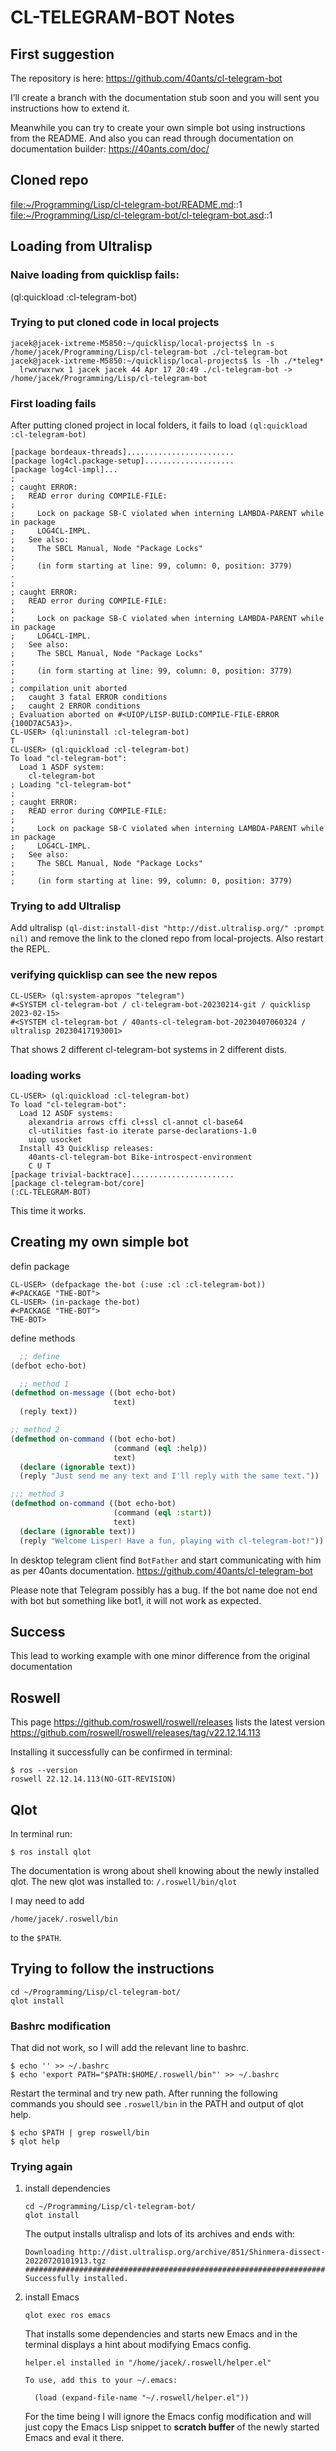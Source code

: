 * CL-TELEGRAM-BOT Notes

** First suggestion
The repository is here: https://github.com/40ants/cl-telegram-bot

I’ll create a branch with the documentation stub soon and you will sent you
instructions how to extend it.

Meanwhile you can try to create your own simple bot using instructions from the
README. And also you can read through documentation on documentation builder:
https://40ants.com/doc/

** Cloned repo
file:~/Programming/Lisp/cl-telegram-bot/README.md::1
file:~/Programming/Lisp/cl-telegram-bot/cl-telegram-bot.asd::1


** Loading from Ultralisp

*** Naive loading from quicklisp fails:
(ql:quickload :cl-telegram-bot)

*** Trying to put cloned code in local projects
#+begin_example
jacek@jacek-ixtreme-M5850:~/quicklisp/local-projects$ ln -s /home/jacek/Programming/Lisp/cl-telegram-bot ./cl-telegram-bot
jacek@jacek-ixtreme-M5850:~/quicklisp/local-projects$ ls -lh ./*teleg*
  lrwxrwxrwx 1 jacek jacek 44 Apr 17 20:49 ./cl-telegram-bot -> /home/jacek/Programming/Lisp/cl-telegram-bot
#+end_example

*** First loading fails
After putting cloned project in local folders, it fails to load
~(ql:quickload :cl-telegram-bot)~

#+begin_example
[package bordeaux-threads]........................
[package log4cl.package-setup]....................
[package log4cl-impl]...
;
; caught ERROR:
;   READ error during COMPILE-FILE:
;
;     Lock on package SB-C violated when interning LAMBDA-PARENT while in package
;     LOG4CL-IMPL.
;   See also:
;     The SBCL Manual, Node "Package Locks"
;
;     (in form starting at line: 99, column: 0, position: 3779)
.
;
; caught ERROR:
;   READ error during COMPILE-FILE:
;
;     Lock on package SB-C violated when interning LAMBDA-PARENT while in package
;     LOG4CL-IMPL.
;   See also:
;     The SBCL Manual, Node "Package Locks"
;
;     (in form starting at line: 99, column: 0, position: 3779)
;
; compilation unit aborted
;   caught 3 fatal ERROR conditions
;   caught 2 ERROR conditions
; Evaluation aborted on #<UIOP/LISP-BUILD:COMPILE-FILE-ERROR {100D7AC5A3}>.
CL-USER> (ql:uninstall :cl-telegram-bot)
T
CL-USER> (ql:quickload :cl-telegram-bot)
To load "cl-telegram-bot":
  Load 1 ASDF system:
    cl-telegram-bot
; Loading "cl-telegram-bot"
;
; caught ERROR:
;   READ error during COMPILE-FILE:
;
;     Lock on package SB-C violated when interning LAMBDA-PARENT while in package
;     LOG4CL-IMPL.
;   See also:
;     The SBCL Manual, Node "Package Locks"
;
;     (in form starting at line: 99, column: 0, position: 3779)
#+end_example

*** Trying to add Ultralisp
Add ultralisp
~(ql-dist:install-dist "http://dist.ultralisp.org/" :prompt nil)~ and remove
the link to the cloned repo from local-projects. Also restart the REPL.

*** verifying quicklisp can see the new repos
#+begin_example
CL-USER> (ql:system-apropos "telegram")
#<SYSTEM cl-telegram-bot / cl-telegram-bot-20230214-git / quicklisp 2023-02-15>
#<SYSTEM cl-telegram-bot / 40ants-cl-telegram-bot-20230407060324 / ultralisp 20230417193001>
#+end_example

That shows 2 different cl-telegram-bot systems in 2 different dists.

*** loading works
#+begin_example
CL-USER> (ql:quickload :cl-telegram-bot)
To load "cl-telegram-bot":
  Load 12 ASDF systems:
    alexandria arrows cffi cl+ssl cl-annot cl-base64
    cl-utilities fast-io iterate parse-declarations-1.0
    uiop usocket
  Install 43 Quicklisp releases:
    40ants-cl-telegram-bot Bike-introspect-environment
    C U T
[package trivial-backtrace].......................
[package cl-telegram-bot/core]
(:CL-TELEGRAM-BOT)
#+end_example

This time it works.

** Creating my own simple bot
defin package
#+begin_example
CL-USER> (defpackage the-bot (:use :cl :cl-telegram-bot))
#<PACKAGE "THE-BOT">
CL-USER> (in-package the-bot)
#<PACKAGE "THE-BOT">
THE-BOT>
#+end_example

define methods

#+begin_src lisp
    ;; define
  (defbot echo-bot)

    ;; method 1
  (defmethod on-message ((bot echo-bot)
                         text)
    (reply text))

  ;; method 2
  (defmethod on-command ((bot echo-bot)
                         (command (eql :help))
                         text)
    (declare (ignorable text))
    (reply "Just send me any text and I'll reply with the same text."))

  ;;; method 3
  (defmethod on-command ((bot echo-bot)
                         (command (eql :start))
                         text)
    (declare (ignorable text))
    (reply "Welcome Lisper! Have a fun, playing with cl-telegram-bot!"))
#+end_src

In desktop telegram client find ~BotFather~ and start communicating with him as
per 40ants documentation.
https://github.com/40ants/cl-telegram-bot

Please note that Telegram possibly has a bug. If the bot name doe not end with
bot but something like bot1, it will not work as expected.

** Success
This lead to working example with one minor difference from the original documentation

** Roswell
This page
https://github.com/roswell/roswell/releases
lists the latest version
https://github.com/roswell/roswell/releases/tag/v22.12.14.113

Installing it successfully can be confirmed in terminal:
#+begin_example
$ ros --version
roswell 22.12.14.113(NO-GIT-REVISION)
#+end_example

** Qlot
In terminal run:
#+begin_example
$ ros install qlot
#+end_example

The documentation is wrong about shell knowing about the newly installed qlot.
The new qlot was installed to: ~/.roswell/bin/qlot~

I may need to add
#+begin_example
/home/jacek/.roswell/bin
#+end_example
to the ~$PATH~.

** Trying to follow the instructions

#+begin_example
cd ~/Programming/Lisp/cl-telegram-bot/
qlot install
#+end_example

*** Bashrc modification
That did not work, so I will add the relevant line to bashrc.
#+begin_example
$ echo '' >> ~/.bashrc
$ echo 'export PATH="$PATH:$HOME/.roswell/bin"' >> ~/.bashrc
#+end_example

Restart the terminal and try new path. After running the following commands you
should see ~.roswell/bin~ in the PATH and output of qlot help.
#+begin_example
$ echo $PATH | grep roswell/bin
$ qlot help
#+end_example

*** Trying again

**** install dependencies

#+begin_example
cd ~/Programming/Lisp/cl-telegram-bot/
qlot install
#+end_example

The output installs ultralisp and lots of its archives and ends with:

#+begin_example
Downloading http://dist.ultralisp.org/archive/851/Shinmera-dissect-20220720101913.tgz
##########################################################################
Successfully installed.
#+end_example

**** install Emacs
#+begin_example
qlot exec ros emacs
#+end_example

That installs some dependencies and starts new Emacs and in the terminal
displays a hint about modifying Emacs config.

#+begin_example
helper.el installed in "/home/jacek/.roswell/helper.el"

To use, add this to your ~/.emacs:

  (load (expand-file-name "~/.roswell/helper.el"))
#+end_example

For the time being I will ignore the Emacs config modification and will just
copy the Emacs Lisp snippet to *scratch buffer* of the newly started Emacs and
eval it there.

Then I will open slime and evaluate: ~(ql:quickload :cl-telegram-bot-docs)~

That will give error:
#+begin_example
(progn (load "/home/jacek/.roswell/lisp/slime/2023.02.15/swank-loader.lisp" :verbose t) (funcall (read-from-string "swank-loader:init") :from-emacs t) (funcall (read-from-string "swank:start-server") "/tmp/slime.120993"))

fatal error encountered in SBCL pid 125425 tid 125425:
core was built for runtime "6521a6bafe5f-root-2023-03-29-02-18-45" but this is "jacek-ixtreme-M5850-jacek-2023-04-17-19-31-34"


Process inferior-lisp exited abnormally with code 1
#+end_example

Now I will close all Emacs instances and will modify the Emacs config adding the
recommended snippet to my Emacs config.
#+begin_example
(load (expand-file-name "~/.roswell/helper.el"))
#+end_example

That leads to an error. Starting ~emacs --debug-init~ gives this error.
#+begin_example
Debugger entered--Lisp error: (void-function slime-setup)
  (slime-setup roswell-slime-contribs)
  (let ((slime-directory (roswell-directory type))) (add-to-list 'load-path slime-directory) (require 'slime-autoloads) (setq slime-backend (expand-file-name "swank-loader.lisp" slime-directory)) (setq slime-path slime-directory) (slime-setup roswell-slime-contribs))
  (cond ((equal type "slime") (let ((slime-directory (roswell-directory type))) (add-to-list 'load-path slime-directory) (require 'slime-autoloads) (setq slime-backend (expand-file-name "swank-loader.lisp" slime-directory)) (setq slime-path slime-directory) (slime-setup roswell-slime-contribs))) ((equal type "sly") (add-to-list 'load-path (roswell-directory type)) (require 'sly-autoloads)))
  (let ((type (or (condition-case nil (progn (roswell-opt "emacs.type")) (error nil)) "slime"))) (cond ((equal type "slime") (let ((slime-directory (roswell-directory type))) (add-to-list 'load-path slime-directory) (require 'slime-autoloads) (setq slime-backend (expand-file-name "swank-loader.lisp" slime-directory)) (setq slime-path slime-directory) (slime-setup roswell-slime-contribs))) ((equal type "sly") (add-to-list 'load-path (roswell-directory type)) (require 'sly-autoloads))))
  eval-buffer(#<buffer  *load*-702221> nil "/home/jacek/.roswell/helper.el" nil t)  ; Reading at buffer position 1541
#+end_example

I suspect problem in helper and will start debugging.
file:~/.roswell/helper.el::1

Initial suspicion about incorrectly detected emacs type was wrong.
file:~/.roswell/helper.el::30
and trying to run slime from the terminal and finding lisp version showed I was
running my experimental compilation from source when I invoked slime from Emacs.

**** Trying ros run in the terminal

Running in the terminal gives me different lisp version:
#+begin_example
$ ros run
* (lisp-implementation-type)
"SBCL"
* (lisp-implementation-version)
"2.3.3"
#+end_example

but then I have error again
#+begin_example
* (ql:quickload :cl-telegram-bot-docs)

debugger invoked on a QUICKLISP-CLIENT:SYSTEM-NOT-FOUND in thread
#<THREAD tid=148860 "main thread" RUNNING {10044A0113}>:
  System "cl-telegram-bot-docs" not found

Type HELP for debugger help, or (SB-EXT:EXIT) to exit from SBCL.

restarts (invokable by number or by possibly-abbreviated name):
  0: [CONTINUE               ] Try again
  1: [ABORT                  ] Give up on "cl-telegram-bot-docs"
  2: [REGISTER-LOCAL-PROJECTS] Register local projects and try again.
  3:                           Exit debugger, returning to top level.

((LABELS QUICKLISP-CLIENT::RECURSE :IN QUICKLISP-CLIENT::COMPUTE-LOAD-STRATEGY) "cl-telegram-bot-docs")
   source: (CERROR "Try again" 'SYSTEM-NOT-FOUND :NAME NAME)
#+end_example
